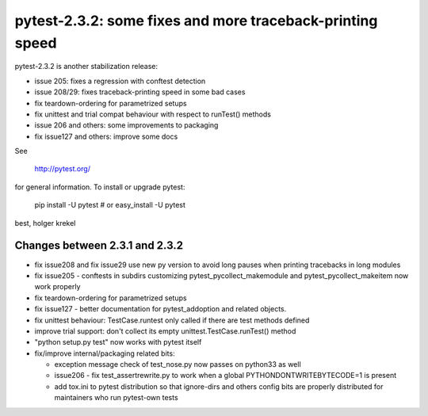 pytest-2.3.2: some fixes and more traceback-printing speed
===========================================================================

pytest-2.3.2 is another stabilization release:

- issue 205: fixes a regression with conftest detection
- issue 208/29: fixes traceback-printing speed in some bad cases
- fix teardown-ordering for parametrized setups
- fix unittest and trial compat behaviour with respect  to runTest() methods
- issue 206 and others: some improvements to packaging
- fix issue127 and others: improve some docs 

See 

     http://pytest.org/

for general information.  To install or upgrade pytest:

    pip install -U pytest # or
    easy_install -U pytest

best,
holger krekel


Changes between 2.3.1 and 2.3.2
-----------------------------------

- fix issue208 and fix issue29 use new py version to avoid long pauses 
  when printing tracebacks in long modules

- fix issue205 - conftests in subdirs customizing
  pytest_pycollect_makemodule and pytest_pycollect_makeitem
  now work properly

- fix teardown-ordering for parametrized setups

- fix issue127 - better documentation for pytest_addoption
  and related objects.

- fix unittest behaviour: TestCase.runtest only called if there are
  test methods defined

- improve trial support: don't collect its empty
  unittest.TestCase.runTest() method

- "python setup.py test" now works with pytest itself

- fix/improve internal/packaging related bits:

  - exception message check of test_nose.py now passes on python33 as well

  - issue206 - fix test_assertrewrite.py to work when a global
    PYTHONDONTWRITEBYTECODE=1 is present

  - add tox.ini to pytest distribution so that ignore-dirs and others config
    bits are properly distributed for maintainers who run pytest-own tests
